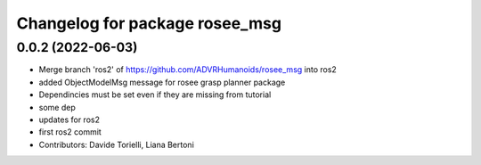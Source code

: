^^^^^^^^^^^^^^^^^^^^^^^^^^^^^^^
Changelog for package rosee_msg
^^^^^^^^^^^^^^^^^^^^^^^^^^^^^^^

0.0.2 (2022-06-03)
------------------
* Merge branch 'ros2' of https://github.com/ADVRHumanoids/rosee_msg into ros2
* added ObjectModelMsg message for rosee grasp planner package
* Dependincies must be set even if they are missing from tutorial
* some dep
* updates for ros2
* first ros2 commit
* Contributors: Davide Torielli, Liana Bertoni
